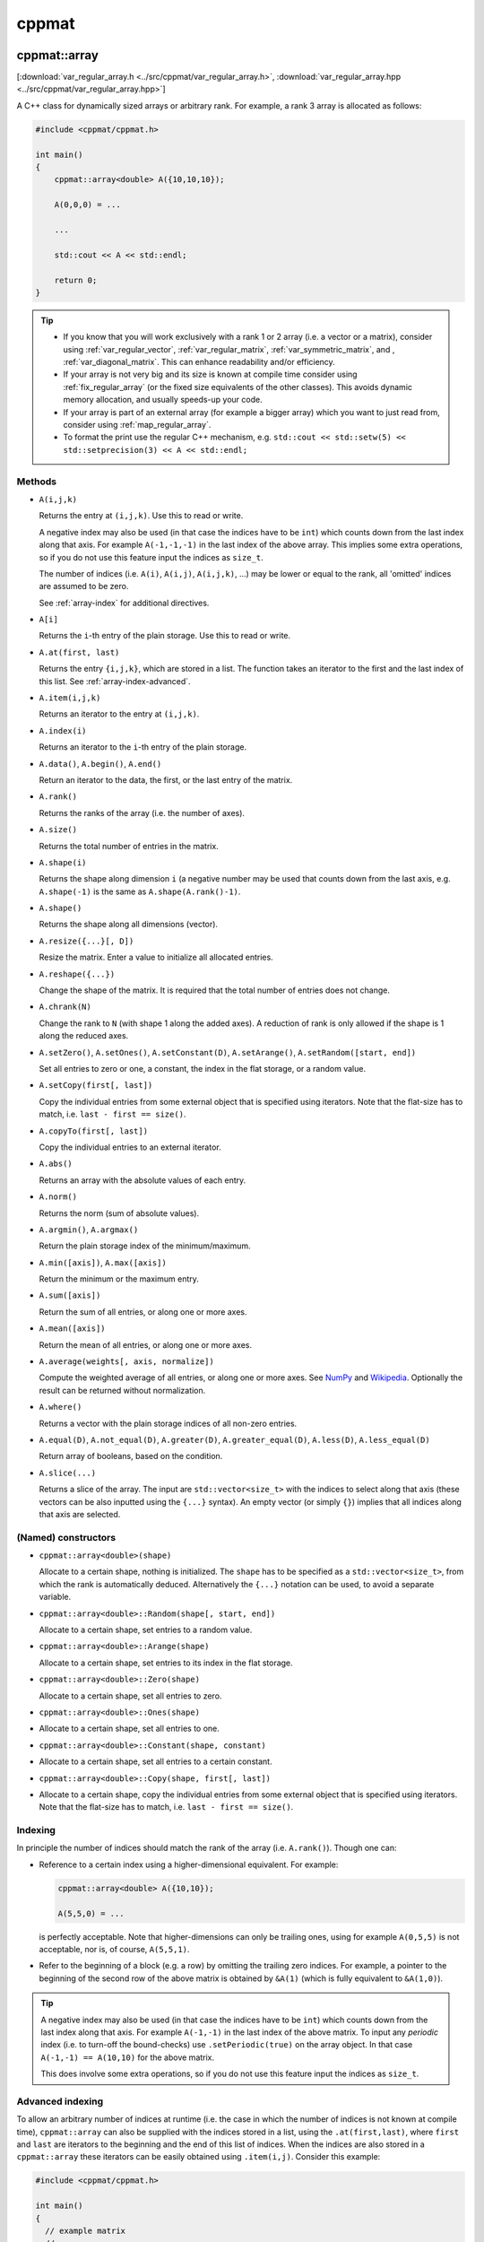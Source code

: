 
******
cppmat
******

.. _var_regular_array:

cppmat::array
=============

[:download:`var_regular_array.h <../src/cppmat/var_regular_array.h>`, :download:`var_regular_array.hpp <../src/cppmat/var_regular_array.hpp>`]

A C++ class for dynamically sized arrays or arbitrary rank. For example, a rank 3 array is allocated as follows:

.. code-block:: cpp

  #include <cppmat/cppmat.h>

  int main()
  {
      cppmat::array<double> A({10,10,10});

      A(0,0,0) = ...

      ...

      std::cout << A << std::endl;

      return 0;
  }

.. tip::

  *  If you know that you will work exclusively with a rank 1 or 2 array (i.e. a vector or a matrix), consider using :ref:`var_regular_vector`, :ref:`var_regular_matrix`, :ref:`var_symmetric_matrix`, and , :ref:`var_diagonal_matrix`. This can enhance readability and/or efficiency.

  *  If your array is not very big and its size is known at compile time consider using :ref:`fix_regular_array` (or the fixed size equivalents of the other classes). This avoids dynamic memory allocation, and usually speeds-up your code.

  *  If your array is part of an external array (for example a bigger array) which you want to just read from, consider using :ref:`map_regular_array`.

  *  To format the print use the regular C++ mechanism, e.g. ``std::cout << std::setw(5) << std::setprecision(3) << A << std::endl;``

Methods
-------

*   ``A(i,j,k)``

    Returns the entry at ``(i,j,k)``. Use this to read or write.

    A negative index may also be used (in that case the indices have to be ``int``) which counts down from the last index along that axis. For example ``A(-1,-1,-1)`` in the last index of the above array. This implies some extra operations, so if you do not use this feature input the indices as ``size_t``.

    The number of indices (i.e. ``A(i)``, ``A(i,j)``, ``A(i,j,k)``, ...) may be lower or equal to the rank, all 'omitted' indices are assumed to be zero.

    See :ref:`array-index` for additional directives.

*   ``A[i]``

    Returns the ``i``-th entry of the plain storage. Use this to read or write.

*   ``A.at(first, last)``

    Returns the entry ``{i,j,k}``, which are stored in a list. The function takes an iterator to the first and the last index of this list. See :ref:`array-index-advanced`.

*   ``A.item(i,j,k)``

    Returns an iterator to the entry at ``(i,j,k)``.

*   ``A.index(i)``

    Returns an iterator to the ``i``-th entry of the plain storage.

*   ``A.data()``, ``A.begin()``, ``A.end()``

    Return an iterator to the data, the first, or the last entry of the matrix.

*   ``A.rank()``

    Returns the ranks of the array (i.e. the number of axes).

*   ``A.size()``

    Returns the total number of entries in the matrix.

*   ``A.shape(i)``

    Returns the shape along dimension ``i`` (a negative number may be used that counts down from the last axis, e.g. ``A.shape(-1)`` is the same as ``A.shape(A.rank()-1)``.

*   ``A.shape()``

    Returns the shape along all dimensions (vector).

*   ``A.resize({...}[, D])``

    Resize the matrix. Enter a value to initialize all allocated entries.

*   ``A.reshape({...})``

    Change the shape of the matrix. It is required that the total number of entries does not change.

*   ``A.chrank(N)``

    Change the rank to ``N`` (with shape 1 along the added axes). A reduction of rank is only allowed if the shape is 1 along the reduced axes.

*   ``A.setZero()``, ``A.setOnes()``, ``A.setConstant(D)``, ``A.setArange()``, ``A.setRandom([start, end])``

    Set all entries to zero or one, a constant, the index in the flat storage, or a random value.

*   ``A.setCopy(first[, last])``

    Copy the individual entries from some external object that is specified using iterators. Note that the flat-size has to match, i.e. ``last - first == size()``.

*   ``A.copyTo(first[, last])``

    Copy the individual entries to an external iterator.

*   ``A.abs()``

    Returns an array with the absolute values of each entry.

*   ``A.norm()``

    Returns the norm (sum of absolute values).

*   ``A.argmin()``, ``A.argmax()``

    Return the plain storage index of the minimum/maximum.

*   ``A.min([axis])``, ``A.max([axis])``

    Return the minimum or the maximum entry.

*   ``A.sum([axis])``

    Return the sum of all entries, or along one or more axes.

*   ``A.mean([axis])``

    Return the mean of all entries, or along one or more axes.

*   ``A.average(weights[, axis, normalize])``

    Compute the weighted average of all entries, or along one or more axes. See `NumPy <https://docs.scipy.org/doc/numpy/reference/generated/numpy.average.html>`_  and `Wikipedia <https://en.wikipedia.org/wiki/Weighted_arithmetic_mean>`_. Optionally the result can be returned without normalization.

*   ``A.where()``

    Returns a vector with the plain storage indices of all non-zero entries.

*   ``A.equal(D)``, ``A.not_equal(D)``, ``A.greater(D)``, ``A.greater_equal(D)``, ``A.less(D)``, ``A.less_equal(D)``

    Return array of booleans, based on the condition.

*    ``A.slice(...)``

     Returns a slice of the array. The input are ``std::vector<size_t>`` with the indices to select along that axis (these vectors can be also inputted using the ``{...}`` syntax). An empty vector (or simply ``{}``) implies that all indices along that axis are selected.

(Named) constructors
--------------------

*   ``cppmat::array<double>(shape)``

    Allocate to a certain shape, nothing is initialized. The ``shape`` has to be specified as a ``std::vector<size_t>``, from which the rank is automatically deduced. Alternatively the ``{...}`` notation can be used, to avoid a separate variable.

*   ``cppmat::array<double>::Random(shape[, start, end])``

    Allocate to a certain shape, set entries to a random value.

*   ``cppmat::array<double>::Arange(shape)``

    Allocate to a certain shape, set entries to its index in the flat storage.

*   ``cppmat::array<double>::Zero(shape)``

    Allocate to a certain shape, set all entries to zero.

*   ``cppmat::array<double>::Ones(shape)``
*
    Allocate to a certain shape, set all entries to one.

*   ``cppmat::array<double>::Constant(shape, constant)``
*
    Allocate to a certain shape, set all entries to a certain constant.

*   ``cppmat::array<double>::Copy(shape, first[, last])``
*
    Allocate to a certain shape, copy the individual entries from some external object that is specified using iterators. Note that the flat-size has to match, i.e. ``last - first == size()``.

.. _array-index:

Indexing
--------

In principle the number of indices should match the rank of the array (i.e. ``A.rank()``). Though one can:

*   Reference to a certain index using a higher-dimensional equivalent. For example:

    .. code-block:: cpp

      cppmat::array<double> A({10,10});

      A(5,5,0) = ...

    is perfectly acceptable. Note that higher-dimensions can only be trailing ones, using for example ``A(0,5,5)`` is not acceptable, nor is, of course, ``A(5,5,1)``.

*   Refer to the beginning of a block (e.g. a row) by omitting the trailing zero indices. For example, a pointer to the beginning of the second row of the above matrix is obtained by ``&A(1)`` (which is fully equivalent to ``&A(1,0)``).

.. tip::

  A negative index may also be used (in that case the indices have to be ``int``) which counts down from the last index along that axis. For example ``A(-1,-1)`` in the last index of the above matrix. To input any *periodic* index (i.e. to turn-off the bound-checks) use ``.setPeriodic(true)`` on the array object. In that case ``A(-1,-1) == A(10,10)`` for the above matrix.

  This does involve some extra operations, so if you do not use this feature input the indices as ``size_t``.

.. _array-index-advanced:

Advanced indexing
-----------------

To allow an arbitrary number of indices at runtime (i.e. the case in which the number of indices is not known at compile time), ``cppmat::array`` can also be supplied with the indices stored in a list, using the ``.at(first,last)``, where ``first`` and ``last`` are iterators to the beginning and the end of this list of indices. When the indices are also stored in a ``cppmat::array`` these iterators can be easily obtained using ``.item(i,j)``. Consider this example:

.. code-block:: cpp

  #include <cppmat/cppmat.h>

  int main()
  {
    // example matrix
    // --------------

    cppmat::array<size_t> A({2,4});

    A(0,0) =  0; A(0,1) =  1; A(0,2) =  2; A(0,3) =  3;
    A(1,0) = 10; A(1,1) = 11; A(1,2) = 12; A(1,3) = 13;

    // view, based on list of indices
    // ------------------------------

    cppmat::array<size_t> index({2,2});

    index(0,0) = 0; index(0,1) = 1;
    index(1,0) = 1; index(1,1) = 2;

    for ( size_t i = 0 ; i < index.shape(0) ; ++i )
      std::cout << A.at(index.item(i), index.item(i)+index.shape(1)) << std::endl;

    return 0;
  }

Storage
-------

The matrix is stored `row-major <https://en.wikipedia.org/wiki/Row-_and_column-major_order>`_. For a 2-d matrix of size (3,4) this implies the following storage

.. code-block:: python

  [[0, 1, 2, 3],
   [4, 5, 6, 7]]

The ``strides`` indicate per axis how many entries one needs to skip to proceed to the following entry along that axis. For this example

.. code-block:: python

  strides = [4, 1]

.. note:: References

  *   `Row- and column-major order (Wikipedia) <https://en.wikipedia.org/wiki/Row-_and_column-major_order>`_
  *   `Reduction (sum) along arbitrary axes of a multidimensional array (StackOverflow) <https://stackoverflow.com/a/49905058/2646505>`_

.. tip::

  One can switch back-and-forth between matrix indices and the plain storage using the ``compress`` and ``decompress`` functions. For example:

  .. code-block:: cpp

    #include <cppmat/cppmat.h>

    int main()
    {
      cppmat::array<size_t> A({2,4});

      std::cout << A.compress(1,2) << std::endl;

      std::vector<size_t> idx = A.decompress(6);

      for ( auto &i : idx )
        std::cout << i << ", ";
      std::cout << std::endl;

      return 0;
    }

  Prints

  .. code-block:: python

    6
    1, 2,

.. _var_regular_matrix:

cppmat::matrix
==============

[:download:`var_regular_matrix.h <../src/cppmat/var_regular_matrix.h>`, :download:`var_regular_matrix.hpp <../src/cppmat/var_regular_matrix.hpp>`]

Class for 2-d matrices. For example:

.. code-block:: cpp

  #include <cppmat/cppmat.h>

  int main()
  {
      cppmat::matrix<double> A(10,10);

      A(0,0) = ...

      ...

      return 0;
  }

The entire interface is the same as for :ref:`var_regular_array`, though there is obviously no ``chrank`` method.

.. _var_regular_vector:

cppmat::vector
==============

[:download:`var_regular_vector.h <../src/cppmat/var_regular_vector.h>`, :download:`var_regular_vector.hpp <../src/cppmat/var_regular_vector.hpp>`]

Class for 1-d matrices (a.k.a. vectors). For example:

.. code-block:: cpp

  #include <cppmat/cppmat.h>

  int main()
  {
      cppmat::vector<double> A(10);

      A(0) = ...

      ...

      return 0;
  }

The entire interface is the same as for :ref:`var_regular_array`, though there is obviously no ``chrank`` method.

.. tip::

  One can almost seamlessly switch between ``std::vector`` and ``cppmat::vector``. For example the following would work:

  .. code-block:: cpp

    std::vector<double> A = cppmat::vector<double>::Random(10);
